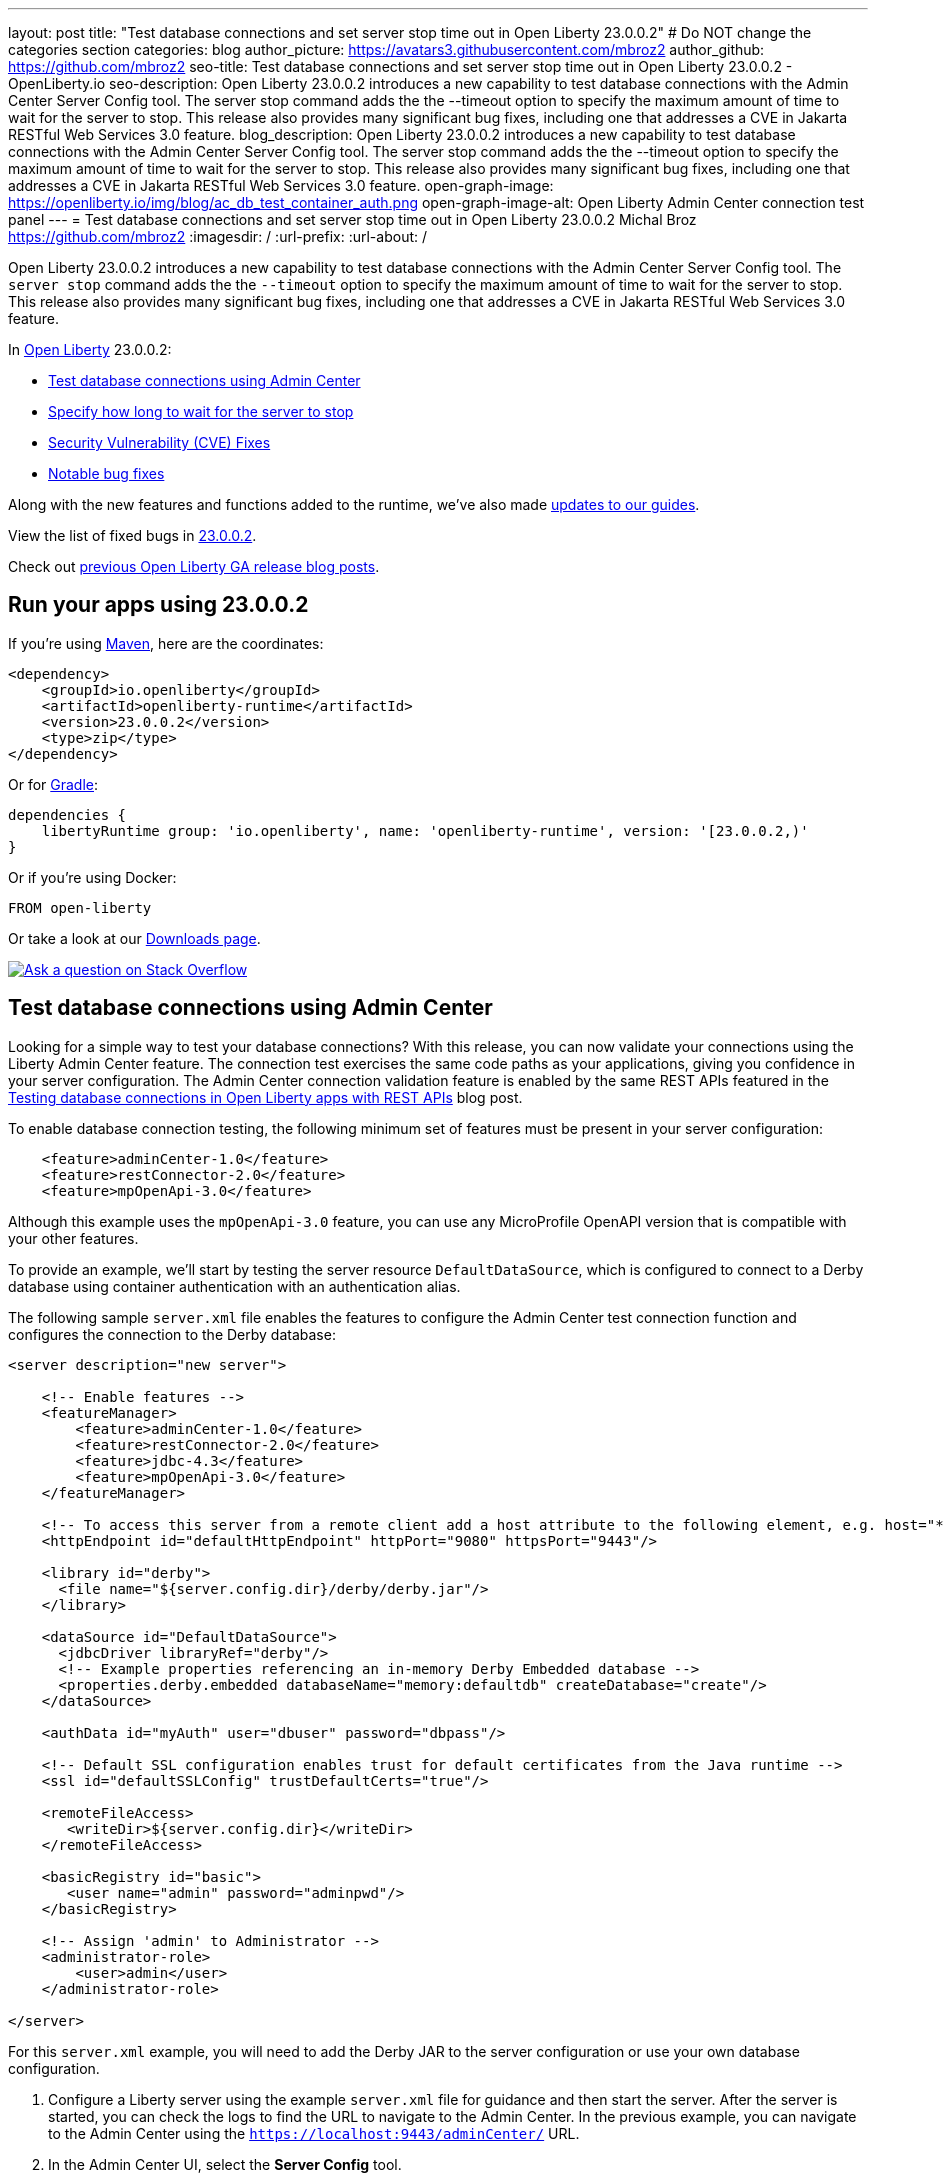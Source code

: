 ---
layout: post
title: "Test database connections and set server stop time out in Open Liberty 23.0.0.2"
# Do NOT change the categories section
categories: blog
author_picture: https://avatars3.githubusercontent.com/mbroz2
author_github: https://github.com/mbroz2
seo-title: Test database connections and set server stop time out in Open Liberty 23.0.0.2 - OpenLiberty.io
seo-description: Open Liberty 23.0.0.2 introduces a new capability to test database connections with the Admin Center Server Config tool. The server stop command adds the the --timeout option to specify the maximum amount of time to wait for the server to stop. This release also provides many significant bug fixes, including one that addresses a CVE in Jakarta RESTful Web Services 3.0 feature.
blog_description: Open Liberty 23.0.0.2 introduces a new capability to test database connections with the Admin Center Server Config tool. The server stop command adds the the --timeout option to specify the maximum amount of time to wait for the server to stop. This release also provides many significant bug fixes, including one that addresses a CVE in Jakarta RESTful Web Services 3.0 feature.
open-graph-image: https://openliberty.io/img/blog/ac_db_test_container_auth.png
open-graph-image-alt: Open Liberty Admin Center connection test panel
---
= Test database connections and set server stop time out in Open Liberty 23.0.0.2
Michal Broz <https://github.com/mbroz2>
:imagesdir: /
:url-prefix:
:url-about: /
//Blank line here is necessary before starting the body of the post.

Open Liberty 23.0.0.2 introduces a new capability to test database connections with the Admin Center Server Config tool.  The `server stop` command adds the the `--timeout` option to specify the maximum amount of time to wait for the server to stop.  This release also provides many significant bug fixes, including one that addresses a CVE in Jakarta RESTful Web Services 3.0 feature.


In link:{url-about}[Open Liberty] 23.0.0.2:

* <<db_test, Test database connections using Admin Center>>
* <<timeout, Specify how long to wait for the server to stop>>
* <<CVEs, Security Vulnerability (CVE) Fixes>>
* <<bugs, Notable bug fixes>>


Along with the new features and functions added to the runtime, we’ve also made <<guides, updates to our guides>>.


View the list of fixed bugs in link:https://github.com/OpenLiberty/open-liberty/issues?q=label%3Arelease%3A23002+label%3A%22release+bug%22[23.0.0.2].

Check out link:{url-prefix}/blog/?search=release&search!=beta[previous Open Liberty GA release blog posts].


[#run]


== Run your apps using 23.0.0.2

If you're using link:{url-prefix}/guides/maven-intro.html[Maven], here are the coordinates:

[source,xml]
----
<dependency>
    <groupId>io.openliberty</groupId>
    <artifactId>openliberty-runtime</artifactId>
    <version>23.0.0.2</version>
    <type>zip</type>
</dependency>
----

Or for link:{url-prefix}/guides/gradle-intro.html[Gradle]:

[source,gradle]
----
dependencies {
    libertyRuntime group: 'io.openliberty', name: 'openliberty-runtime', version: '[23.0.0.2,)'
}
----

Or if you're using Docker:

[source]
----
FROM open-liberty
----

Or take a look at our link:{url-prefix}/downloads/[Downloads page].

[link=https://stackoverflow.com/tags/open-liberty]
image::img/blog/blog_btn_stack.svg[Ask a question on Stack Overflow, align="center"]


// // // // DO NOT MODIFY THIS COMMENT BLOCK <GHA-BLOG-TOPIC> // // // // 
// Blog issue: https://github.com/OpenLiberty/open-liberty/issues/24124
// Contact/Reviewer: aknguyen7,ReeceNana
// // // // // // // // 
[#db_test]
== Test database connections using Admin Center   

Looking for a simple way to test your database connections? With this release, you can now validate your connections using the Liberty Admin Center feature. The connection test exercises the same code paths as your applications, giving you confidence in your server configuration. The Admin Center connection validation feature is enabled by the same REST APIs featured in the link:{url-prefix}/blog/2019/09/13/testing-database-connections-REST-APIs.html[Testing database connections in Open Liberty apps with REST APIs] blog post.


To enable database connection testing, the following minimum set of features must be present in your server configuration:

[source, xml]
----
    <feature>adminCenter-1.0</feature>
    <feature>restConnector-2.0</feature>
    <feature>mpOpenApi-3.0</feature>
----

Although this example uses the `mpOpenApi-3.0` feature, you can use any MicroProfile OpenAPI version that is compatible with your other features.


To provide an example, we'll start by testing the server resource `DefaultDataSource`, which is configured to connect to a Derby database using container authentication with an authentication alias.


The following sample `server.xml` file enables the features to configure the Admin Center test connection function and configures the connection to the Derby database:

[source, xml]
----
<server description="new server">

    <!-- Enable features -->
    <featureManager>
        <feature>adminCenter-1.0</feature>
        <feature>restConnector-2.0</feature>
        <feature>jdbc-4.3</feature>
        <feature>mpOpenApi-3.0</feature>
    </featureManager>

    <!-- To access this server from a remote client add a host attribute to the following element, e.g. host="*" -->
    <httpEndpoint id="defaultHttpEndpoint" httpPort="9080" httpsPort="9443"/>

    <library id="derby">
      <file name="${server.config.dir}/derby/derby.jar"/>
    </library>

    <dataSource id="DefaultDataSource">
      <jdbcDriver libraryRef="derby"/>
      <!-- Example properties referencing an in-memory Derby Embedded database -->
      <properties.derby.embedded databaseName="memory:defaultdb" createDatabase="create"/>
    </dataSource>

    <authData id="myAuth" user="dbuser" password="dbpass"/>

    <!-- Default SSL configuration enables trust for default certificates from the Java runtime --> 
    <ssl id="defaultSSLConfig" trustDefaultCerts="true"/>

    <remoteFileAccess>
       <writeDir>${server.config.dir}</writeDir>
    </remoteFileAccess>

    <basicRegistry id="basic">
       <user name="admin" password="adminpwd"/>
    </basicRegistry>

    <!-- Assign 'admin' to Administrator -->
    <administrator-role>
        <user>admin</user>
    </administrator-role>

</server>
----

For this `server.xml` example, you will need to add the Derby JAR to the server configuration or use your own database configuration.


1. Configure a Liberty server using the example `server.xml` file for guidance and then start the server. After the server is started, you can check the logs to find the URL to navigate to the Admin Center. In the previous example, you can navigate to the Admin Center using the `https://localhost:9443/adminCenter/` URL.


2. In the Admin Center UI, select the **Server Config** tool.

+
[.img_border_light]
image::img/blog/ac_db_test_server_config.png[Server Config Tool,width=20%,align="center"]

3. Select **server.xml** to edit.

+
[.img_border_light]
image::img/blog/ac_db_test_serverxml.png[server.xml,width=50%,align="center"]

4. In the **Design > Server** menu, navigate to the resource you want to test and click the **Test** button.

+
[.img_border_light]
image::img/blog/ac_db_test_resource.png[Select resource,width=50%,align="center"]

5. Choose the type of authentication your application uses:

+
* For applications that use container authentication, choose the **Container authentication** tab and select whether to use default authentication, specify an authentication alias, or choose a login module configuration.

+
For this example, the configuration doesn't specify default authentication on the `dataSource` element or configure any login modules. Therefore, you must specify an authentication alias by using the drop-down field.

+
[.img_border_light]
image::img/blog/ac_db_test_container_auth.png[Container authentication,width=50%,align="center"]


* For applications that use application authentication, choose the **Application authentication** tab and fill in a valid username and password for the database resource.

+
[.img_border_light]
image::img/blog/ac_db_test_app_auth.png[Application authentication,width=50%,align="center"]

* If your application does not use a resource reference and the `server.xml` doesn't include `enableContainerAuthForDirectLookups="true"` in the link:{url-prefix}/docs/latest/reference/config/connectionManager.html[`connectionManager` element], then choose the **No resource reference** tab and fill in a valid username and password for the database resource.


+
[.img_border_light]
image::img/blog/ac_db_test_no_resource_ref.png[No Resource Reference,width=50%,align="center"]

6. Click the **Connection Test** button to run the test and display the results.  The following example shows a successful connection test:


[.img_border_light]
image::img/blog/ac_db_test_successful_test.png[Successful connection test example,width=50%,align="center"]

In addition to link:{url-prefix}/docs/latest/reference/feature/jdbc-4.3.html[Java Database Connectivity], you can also test connections to link:{url-prefix}/docs/latest/reference/feature/connectors-2.0.html[Jakarta Connectors], link:{url-prefix}/docs/latest/reference/feature/messaging-3.0.html[Jakarta Messaging] and link:{url-prefix}/docs/latest/reference/feature/cloudant-1.0.html[Cloudant Integration] resources. 

For more information about administering Liberty using a GUI, refer to the link:{url-prefix}/docs/latest/admin-center.html[Manage Open Liberty with Admin Center] documentation.

// DO NOT MODIFY THIS LINE. </GHA-BLOG-TOPIC> 

// // // // DO NOT MODIFY THIS COMMENT BLOCK <GHA-BLOG-TOPIC> // // // // 
// Blog issue: https://github.com/OpenLiberty/open-liberty/issues/23282
// Contact/Reviewer: jimblye,ReeceNana
// // // // // // // // 
[#timeout]
== Specify how long to wait for the server to stop

Open Liberty 23.0.0.2 introduces a `--timeout` command line option for the `server stop` command.  You can use this option to specify the maximum amount of time the `server stop` command waits for confirmation that the server has stopped.  

Prior to this update, the default maximum waiting period of 30 seconds could not be adjusted.

The timeout value can be specified in minutes (`m`), seconds (`s`), or a combination of both.  When a unit is not specified, the default of seconds is used.  Minutes and seconds can be combined, for example `2m30s`, which means 2 minutes and 30 seconds.  Examples:
   
[source, xml]
----
   ./server stop                   // 30 seconds
   ./server stop --timeout=45      // 45 seconds
   ./server stop --timeout=45s     // 45 seconds
   ./server stop --timeout=3m20s   // 3 minutes, 20 seconds
----

The default timeout value is 30 seconds. If the server consistently takes longer than 30 seconds to stop, consider increasing the timeout value by using the --timeout option.
   
For more information, refer to the link:{url-prefix}/docs/latest/reference/command/server-stop.html[server stop command] documentation.
   
// DO NOT MODIFY THIS LINE. </GHA-BLOG-TOPIC> 


[#CVEs]
== Security vulnerability (CVE) fixes in this release
[cols="5*"]
|===
|CVE |CVSS Score |Vulnerability Assessment |Versions Affected |Notes

|http://cve.mitre.org/cgi-bin/cvename.cgi?name=CVE-2022-45787[CVE-2022-45787]
|5.5
|Information disclosure
|21.0.0.12 - 23.0.0.1
|Affects the link:{url-prefix}/docs/latest/reference/feature/restfulWS-3.0.html[restfulWS-3.0] feature
|===

For a list of past security vulnerability fixes, reference the link:{url-prefix}/docs/latest/security-vulnerabilities.html[Security vulnerability (CVE) list].


[#bugs]
== Notable bugs fixed in this release

We’ve spent some time fixing bugs. The following sections describe just some of the issues resolved in this release. If you’re interested, here’s the  link:https://github.com/OpenLiberty/open-liberty/issues?q=label%3Arelease%3A23002+label%3A%22release+bug%22[full list of bugs fixed in 23.0.0.2].

* link:https://github.com/OpenLiberty/open-liberty/issues/24371[Server fails to start due to conflict on servlet feature]
+
When individually installing a set of EE7 or EE8 features using the link:link:{url-prefix}/docs/latest/reference/command/featureUtility-installFeature.html[`featureUtility installFeature`] command, the server can fail to start due to a conflict on servlet features, as shown in the following example.
+
[source]
----
com.ibm.ws.kernel.feature.internal.FeatureManager            E CWWKF0033E: The singleton features servlet-3.1 and servlet-3.0 cannot be loaded at the same time.  The configured features servlet-3.1 and apiDiscovery-1.0 include one or more features that cause the conflict. Your configuration is not supported; update server.xml to remove incompatible features.
com.ibm.ws.logging.internal.impl.IncidentImpl                I FFDC1015I: An FFDC Incident has been created: "java.lang.IllegalArgumentException: Unable to load conflicting versions of features "com.ibm.websphere.appserver.servlet-3.1" and "com.ibm.websphere.appserver.servlet-3.0".  The feature dependency chains that led to the conflict are: com.ibm.websphere.appserver.servlet-3.1 and com.ibm.websphere.appserver.apiDiscovery-1.0 -> com.ibm.websphere.appserver.restHandler-1.0 -> io.openliberty.restHandler.internal-1.0 -> io.openliberty.webBundleSecurity.internal-1.0 -> io.openliberty.servlet.internal-3.0 -> com.ibm.websphere.appserver.servlet-3.0
----
+
The problem does not occur if the link:link:{url-prefix}/docs/latest/reference/command/featureUtility-installServerFeatures.html[`featureUtility installServerFeatures`] command is used instead. It can also be worked around by installing the `mpJwt-1.2` feature if using Jakarta EE 8 features.
+
The issue has been resolved and the `featureUtility installFeature` command will install the features in a way to allow all of them to be included in a `server.xml` and the server will be able to start properly.

* link:https://github.com/OpenLiberty/open-liberty/issues/24293[Scheduled Futures leak resources from Managed Executor Services on application stop]
+
The `futures` queue in `ManagedScheduledExecutorServiceImpl` holds references to scheduled futures, even once they have completed.
+
The queue is periodically cleaned when new tasks are scheduled, by the private `purgeFutures()` method, but otherwise they are not actively removed, and it isn't called when applications are shutdown. As `purgeFutures()` is private, applications can't call it themselves.
+
This issue has been resolved and the resources are now released automatically when an application stops.

* link:https://github.com/OpenLiberty/open-liberty/issues/24157[Validate HTTP header names]
+
Due to a bug, HTTP requests were not being checked for invalid characters.
+
The issue has been resolved and an HTTP request with an invalid character now causes the HTTP response to contain a `400` response code.

* link:https://github.com/OpenLiberty/open-liberty/issues/24077[DoNotAllowDuplicateSetCookies http channel config option is not working]
+
The HTTP channel config property `DoNotAllowDuplicateSetCookies=true`, when set, still allows duplicate `Set-Cookie` cookies in HTTP responses.
+
This issue has been resolved and the response headers no longer contain the duplicate `Set-Cookie` cookies when `DoNotAllowDuplicateSetCookies=true` is set.

* link:https://github.com/OpenLiberty/open-liberty/issues/24056[batch-2.1 feature content is active even when configuring batch-1.0 or 2.0]
+
Content added as part of the beta `batch-2.1` feature will be loaded and active even if the user configures the server for link:{url-prefix}/docs/latest/reference/feature/batch-1.0.html[`batch-1.0`] or link:{url-prefix}/docs/latest/reference/feature/batch-2.0.html[`batch-2.0`]. This is unintended and may cause conflicts based on the user's environment.
+
The issue has been resolved and the new `batch-2.1` specific content will no longer be exposed in `batch-1.0` nor `batch-2.0` features.

* link:https://github.com/OpenLiberty/open-liberty/issues/24001[Fix configuration attribute name used in CWWKS1738E message]
+
When using an OIDC RP via the link:{url-prefix}/docs/latest/reference/feature/socialLogin-1.0.html[Social Media Login feature], it's possible for the wrong configuration attribute name to be included in the error message emitted when the expected user name claim is not in the ID token returned from the OP. The following is an example of such an error message.
+
[source]
----
.ws.security.openidconnect.clients.common.AttributeToSubject E CWWKS1738E: The OpenID Connect client [client01] failed to authenticate the JSON Web Token because the claim [someBadName] specified by the [userIdentifier] configuration attribute was not included in the token.
----
+
The error message refers to the `userIdentifier` configuration attribute. However, in the `socialLogin-1.0` feature the equivalent configuration attribute is actually called `userNameAttribute`. 
+
This issue has been resolved by updating the NLS message to reference the correct attribute name.


[#guides]
== New and updated guides since the previous release
As Open Liberty features and functionality continue to grow, we continue to add link:https://openliberty.io/guides/?search=new&key=tag[new guides to openliberty.io] on those topics to make their adoption as easy as possible.  Existing guides also receive updates to address any reported bugs/issues, keep their content current, and expand what their topic covers.

* link:{url-prefix}/guides/grpc-intro.html[Streaming messages between client and server services using gRPC] 
** A cloud-hosted version of this recently published guide is now available.

[.img_border_light]
image::img/blog/grpc_guide.png[Application authentication,width=50%,align="center"]


== Get Open Liberty 23.0.0.2 now

Available through <<run,Maven, Gradle, Docker, and as a downloadable archive>>.
